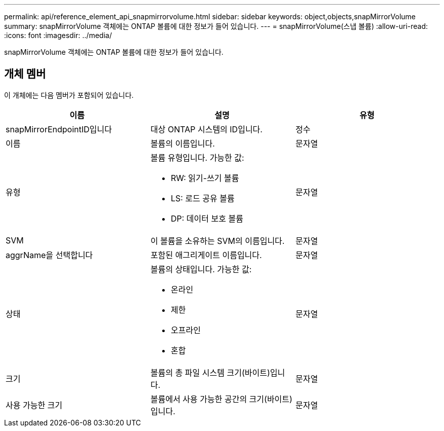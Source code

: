 ---
permalink: api/reference_element_api_snapmirrorvolume.html 
sidebar: sidebar 
keywords: object,objects,snapMirrorVolume 
summary: snapMirrorVolume 객체에는 ONTAP 볼륨에 대한 정보가 들어 있습니다. 
---
= snapMirrorVolume(스냅 볼륨)
:allow-uri-read: 
:icons: font
:imagesdir: ../media/


[role="lead"]
snapMirrorVolume 객체에는 ONTAP 볼륨에 대한 정보가 들어 있습니다.



== 개체 멤버

이 개체에는 다음 멤버가 포함되어 있습니다.

|===
| 이름 | 설명 | 유형 


 a| 
snapMirrorEndpointID입니다
 a| 
대상 ONTAP 시스템의 ID입니다.
 a| 
정수



 a| 
이름
 a| 
볼륨의 이름입니다.
 a| 
문자열



 a| 
유형
 a| 
볼륨 유형입니다. 가능한 값:

* RW: 읽기-쓰기 볼륨
* LS: 로드 공유 볼륨
* DP: 데이터 보호 볼륨

 a| 
문자열



 a| 
SVM
 a| 
이 볼륨을 소유하는 SVM의 이름입니다.
 a| 
문자열



 a| 
aggrName을 선택합니다
 a| 
포함된 애그리게이트 이름입니다.
 a| 
문자열



 a| 
상태
 a| 
볼륨의 상태입니다. 가능한 값:

* 온라인
* 제한
* 오프라인
* 혼합

 a| 
문자열



 a| 
크기
 a| 
볼륨의 총 파일 시스템 크기(바이트)입니다.
 a| 
문자열



 a| 
사용 가능한 크기
 a| 
볼륨에서 사용 가능한 공간의 크기(바이트)입니다.
 a| 
문자열

|===